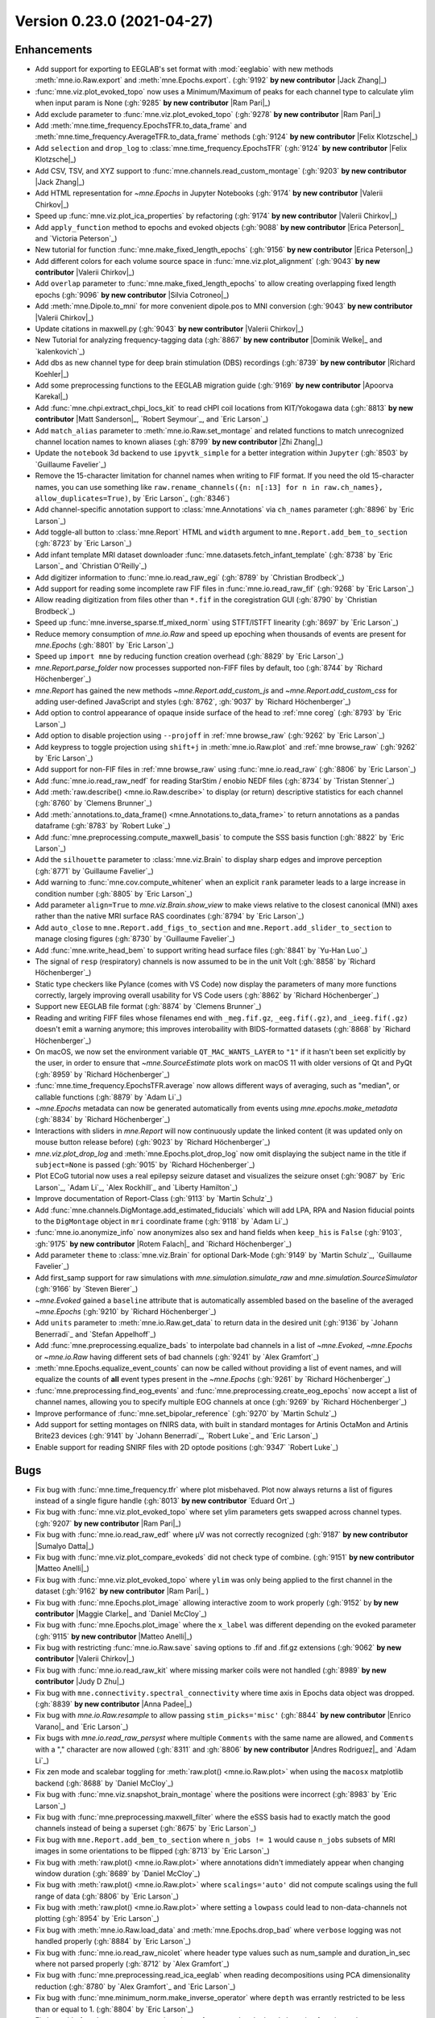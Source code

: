 .. _changes_0_23_0:

Version 0.23.0 (2021-04-27)
---------------------------

.. |Jack Zhang| replace:: **Jack Zhang**

.. |Sumalyo Datta| replace:: **Sumalyo Datta**

.. |Anna Padee| replace:: **Anna Padee**

.. |Richard Koehler| replace:: **Richard Koehler**

.. |Zhi Zhang| replace:: **Zhi Zhang**

.. |Rotem Falach| replace:: **Rotem Falach**

.. |Andres Rodriguez| replace:: **Andres Rodriguez**

.. |Matt Sanderson| replace:: **Matt Sanderson**

.. |Enrico Varano| replace:: **Enrico Varano**

.. |Dominik Welke| replace:: **Dominik Welke**

.. |Judy D Zhu| replace:: **Judy D Zhu**

.. |Valerii Chirkov| replace:: **Valerii Chirkov**

.. |Matteo Anelli| replace:: **Matteo Anelli**

.. |Apoorva Karekal| replace:: **Apoorva Karekal**

.. |Cora Kim| replace:: **Cora Kim**

.. |Silvia Cotroneo| replace:: **Silvia Cotroneo**

.. |Ram Pari| replace:: **Ram Pari**

.. |Erica Peterson| replace:: **Erica Peterson**

.. |Maggie Clarke| replace:: **Maggie Clarke**

.. |Felix Klotzsche| replace:: **Felix Klotzsche**

Enhancements
~~~~~~~~~~~~
- Add support for exporting to EEGLAB's set format with :mod:`eeglabio` with new methods :meth:`mne.io.Raw.export` and :meth:`mne.Epochs.export`. (:gh:`9192` **by new contributor** |Jack Zhang|_)

- :func:`mne.viz.plot_evoked_topo` now uses a Minimum/Maximum of peaks for each channel type to calculate ylim when input param is None (:gh:`9285` **by new contributor** |Ram Pari|_)

- Add exclude parameter to :func:`mne.viz.plot_evoked_topo` (:gh:`9278` **by new contributor** |Ram Pari|_)

- Add :meth:`mne.time_frequency.EpochsTFR.to_data_frame` and :meth:`mne.time_frequency.AverageTFR.to_data_frame` methods (:gh:`9124` **by new contributor** |Felix Klotzsche|_)

- Add ``selection`` and ``drop_log`` to :class:`mne.time_frequency.EpochsTFR` (:gh:`9124` **by new contributor** |Felix Klotzsche|_)

- Add CSV, TSV, and XYZ support to :func:`mne.channels.read_custom_montage` (:gh:`9203` **by new contributor** |Jack Zhang|_)

- Add HTML representation for `~mne.Epochs` in Jupyter Notebooks (:gh:`9174` **by new contributor** |Valerii Chirkov|_)

- Speed up :func:`mne.viz.plot_ica_properties` by refactoring (:gh:`9174` **by new contributor** |Valerii Chirkov|_)

- Add ``apply_function`` method to epochs and evoked objects (:gh:`9088` **by new contributor** |Erica Peterson|_ and `Victoria Peterson`_)

- New tutorial for function :func:`mne.make_fixed_length_epochs` (:gh:`9156` **by new contributor** |Erica Peterson|_)

- Add different colors for each volume source space in :func:`mne.viz.plot_alignment` (:gh:`9043` **by new contributor** |Valerii Chirkov|_)

- Add ``overlap`` parameter to :func:`mne.make_fixed_length_epochs` to allow creating overlapping fixed length epochs (:gh:`9096` **by new contributor** |Silvia Cotroneo|_)

- Add :meth:`mne.Dipole.to_mni` for more convenient  dipole.pos to MNI conversion (:gh:`9043` **by new contributor** |Valerii Chirkov|_)

- Update citations in maxwell.py (:gh:`9043` **by new contributor** |Valerii Chirkov|_)

- New Tutorial for analyzing frequency-tagging data (:gh:`8867` **by new contributor** |Dominik Welke|_ and `kalenkovich`_)

- Add dbs as new channel type for deep brain stimulation (DBS) recordings (:gh:`8739` **by new contributor** |Richard Koehler|_)

- Add some preprocessing functions to the EEGLAB migration guide (:gh:`9169` **by new contributor** |Apoorva Karekal|_)

- Add :func:`mne.chpi.extract_chpi_locs_kit` to read cHPI coil locations from KIT/Yokogawa data (:gh:`8813` **by new contributor** |Matt Sanderson|_, `Robert Seymour`_, and `Eric Larson`_)

- Add ``match_alias`` parameter to :meth:`mne.io.Raw.set_montage` and related functions to match unrecognized channel location names to known aliases (:gh:`8799` **by new contributor** |Zhi Zhang|_)

- Update the ``notebook`` 3d backend to use ``ipyvtk_simple`` for a better integration within ``Jupyter`` (:gh:`8503` by `Guillaume Favelier`_)

- Remove the 15-character limitation for channel names when writing to FIF format. If you need the old 15-character names, you can use something like ``raw.rename_channels({n: n[:13] for n in raw.ch_names}, allow_duplicates=True)``, by `Eric Larson`_ (:gh:`8346`)

- Add channel-specific annotation support to :class:`mne.Annotations` via ``ch_names`` parameter (:gh:`8896` by `Eric Larson`_)

- Add toggle-all button to :class:`mne.Report` HTML and ``width`` argument to ``mne.Report.add_bem_to_section`` (:gh:`8723` by `Eric Larson`_)

- Add infant template MRI dataset downloader :func:`mne.datasets.fetch_infant_template` (:gh:`8738` by `Eric Larson`_ and `Christian O'Reilly`_)

- Add digitizer information to :func:`mne.io.read_raw_egi` (:gh:`8789` by `Christian Brodbeck`_)

- Add support for reading some incomplete raw FIF files in :func:`mne.io.read_raw_fif` (:gh:`9268` by `Eric Larson`_)

- Allow reading digitization from files other than ``*.fif`` in the coregistration GUI (:gh:`8790` by `Christian Brodbeck`_)

- Speed up :func:`mne.inverse_sparse.tf_mixed_norm` using STFT/ISTFT linearity (:gh:`8697` by `Eric Larson`_)

- Reduce memory consumption of `mne.io.Raw` and speed up epoching when thousands of events are present for `mne.Epochs` (:gh:`8801` by `Eric Larson`_)

- Speed up ``import mne`` by reducing function creation overhead (:gh:`8829` by `Eric Larson`_)

- `mne.Report.parse_folder` now processes supported non-FIFF files by default, too (:gh:`8744` by `Richard Höchenberger`_)

- `mne.Report` has gained the new methods `~mne.Report.add_custom_js` and `~mne.Report.add_custom_css` for adding user-defined JavaScript and styles (:gh:`8762`, :gh:`9037` by `Richard Höchenberger`_)

- Add option to control appearance of opaque inside surface of the head to :ref:`mne coreg` (:gh:`8793` by `Eric Larson`_)

- Add option to disable projection using ``--projoff`` in :ref:`mne browse_raw` (:gh:`9262` by `Eric Larson`_)

- Add keypress to toggle projection using ``shift+j`` in :meth:`mne.io.Raw.plot` and :ref:`mne browse_raw` (:gh:`9262` by `Eric Larson`_)

- Add support for non-FIF files in :ref:`mne browse_raw` using :func:`mne.io.read_raw` (:gh:`8806` by `Eric Larson`_)

- Add :func:`mne.io.read_raw_nedf` for reading StarStim / enobio NEDF files (:gh:`8734` by `Tristan Stenner`_)

- Add :meth:`raw.describe() <mne.io.Raw.describe>` to display (or return) descriptive statistics for each channel (:gh:`8760` by `Clemens Brunner`_)

- Add :meth:`annotations.to_data_frame() <mne.Annotations.to_data_frame>` to return annotations as a pandas dataframe (:gh:`8783` by `Robert Luke`_)

- Add :func:`mne.preprocessing.compute_maxwell_basis` to compute the SSS basis function (:gh:`8822` by `Eric Larson`_)

- Add the ``silhouette`` parameter to :class:`mne.viz.Brain` to display sharp edges and improve perception (:gh:`8771` by `Guillaume Favelier`_)

- Add warning to :func:`mne.cov.compute_whitener` when an explicit ``rank`` parameter leads to a large increase in condition number (:gh:`8805` by `Eric Larson`_)

- Add parameter ``align=True`` to `mne.viz.Brain.show_view` to make views relative to the closest canonical (MNI) axes rather than the native MRI surface RAS coordinates (:gh:`8794` by `Eric Larson`_)

- Add ``auto_close`` to ``mne.Report.add_figs_to_section`` and ``mne.Report.add_slider_to_section`` to manage closing figures (:gh:`8730` by `Guillaume Favelier`_)

- Add :func:`mne.write_head_bem` to support writing head surface files (:gh:`8841` by `Yu-Han Luo`_)

- The signal of ``resp`` (respiratory) channels is now assumed to be in the unit Volt (:gh:`8858` by `Richard Höchenberger`_)

- Static type checkers like Pylance (comes with VS Code) now display the parameters of many more functions correctly, largely improving overall usability for VS Code users (:gh:`8862` by `Richard Höchenberger`_)

- Support new EEGLAB file format (:gh:`8874` by `Clemens Brunner`_)

- Reading and writing FIFF files whose filenames end with ``_meg.fif.gz``, ``_eeg.fif(.gz)``, and ``_ieeg.fif(.gz)`` doesn't emit a warning anymore; this improves interobaility with BIDS-formatted datasets (:gh:`8868` by `Richard Höchenberger`_)

- On macOS, we now set the environment variable ``QT_MAC_WANTS_LAYER`` to ``"1"`` if it hasn't been set explicitly by the user, in order to ensure that `~mne.SourceEstimate` plots work on macOS 11 with older versions of Qt and PyQt (:gh:`8959` by `Richard Höchenberger`_)

- :func:`mne.time_frequency.EpochsTFR.average` now allows different ways of averaging, such as "median", or callable functions (:gh:`8879` by `Adam Li`_)

- `~mne.Epochs` metadata can now be generated automatically from events using `mne.epochs.make_metadata` (:gh:`8834` by `Richard Höchenberger`_)

- Interactions with sliders in `mne.Report` will now continuously update the linked content (it was updated only on mouse button release before) (:gh:`9023` by `Richard Höchenberger`_)

- `mne.viz.plot_drop_log` and :meth:`mne.Epochs.plot_drop_log` now omit displaying the subject name in the title if ``subject=None`` is passed (:gh:`9015` by `Richard Höchenberger`_)

- Plot ECoG tutorial now uses a real epilepsy seizure dataset and visualizes the seizure onset (:gh:`9087` by `Eric Larson`_, `Adam Li`_, `Alex Rockhill`_ and `Liberty Hamilton`_)

- Improve documentation of Report-Class (:gh:`9113` by `Martin Schulz`_)

- Add :func:`mne.channels.DigMontage.add_estimated_fiducials` which will add LPA, RPA and Nasion fiducial points to the ``DigMontage`` object in ``mri`` coordinate frame (:gh:`9118` by `Adam Li`_)

- :func:`mne.io.anonymize_info` now anonymizes also sex and hand fields when ``keep_his`` is ``False`` (:gh:`9103`, :gh:`9175` **by new contributor** |Rotem Falach|_ and `Richard Höchenberger`_)

- Add parameter ``theme`` to :class:`mne.viz.Brain` for optional Dark-Mode (:gh:`9149` by `Martin Schulz`_, `Guillaume Favelier`_)

- Add first_samp support for raw simulations with `mne.simulation.simulate_raw` and `mne.simulation.SourceSimulator` (:gh:`9166` by `Steven Bierer`_)

- `~mne.Evoked` gained a ``baseline`` attribute that is automatically assembled based on the baseline of the averaged `~mne.Epochs` (:gh:`9210` by `Richard Höchenberger`_)

- Add ``units`` parameter to :meth:`mne.io.Raw.get_data` to return data in the desired unit (:gh:`9136` by `Johann Benerradi`_ and `Stefan Appelhoff`_)

- Add :func:`mne.preprocessing.equalize_bads` to interpolate bad channels in a list of `~mne.Evoked`, `~mne.Epochs` or `~mne.io.Raw` having different sets of bad channels (:gh:`9241` by `Alex Gramfort`_)

- :meth:`mne.Epochs.equalize_event_counts` can now be called without providing a list of event names, and will equalize the counts of **all** event types present in the `~mne.Epochs` (:gh:`9261` by `Richard Höchenberger`_)

- :func:`mne.preprocessing.find_eog_events` and :func:`mne.preprocessing.create_eog_epochs` now accept a list of channel names, allowing you to specify multiple EOG channels at once (:gh:`9269` by `Richard Höchenberger`_)

- Improve performance of :func:`mne.set_bipolar_reference` (:gh:`9270` by `Martin Schulz`_)

- Add support for setting montages on fNIRS data, with built in standard montages for Artinis OctaMon and Artinis Brite23 devices (:gh:`9141` by `Johann Benerradi`_, `Robert Luke`_ and `Eric Larson`_)

- Enable support for reading SNIRF files with 2D optode positions (:gh:`9347` `Robert Luke`_)


Bugs
~~~~
- Fix bug with :func:`mne.time_frequency.tfr` where plot misbehaved. Plot now always returns a list of figures instead of a single figure handle (:gh:`8013` **by new contributor** `Eduard Ort`_)

- Fix bug with :func:`mne.viz.plot_evoked_topo` where set ylim parameters gets swapped across channel types. (:gh:`9207` **by new contributor** |Ram Pari|_)

- Fix bug with :func:`mne.io.read_raw_edf` where µV was not correctly recognized (:gh:`9187` **by new contributor** |Sumalyo Datta|_)

- Fix bug with :func:`mne.viz.plot_compare_evokeds` did not check type of combine. (:gh:`9151` **by new contributor** |Matteo Anelli|_)

- Fix bug with :func:`mne.viz.plot_evoked_topo` where ``ylim`` was only being applied to the first channel in the dataset (:gh:`9162` **by new contributor** |Ram Pari|_ )

- Fix bug with :func:`mne.Epochs.plot_image` allowing interactive zoom to work properly (:gh:`9152` by **by new contributor** |Maggie Clarke|_ and `Daniel McCloy`_)

- Fix bug with :func:`mne.Epochs.plot_image` where the ``x_label`` was different depending on the evoked parameter (:gh:`9115` **by new contributor** |Matteo Anelli|_)

- Fix bug with restricting :func:`mne.io.Raw.save` saving options to .fif and .fif.gz extensions (:gh:`9062` **by new contributor** |Valerii Chirkov|_)

- Fix bug with :func:`mne.io.read_raw_kit` where missing marker coils were not handled (:gh:`8989` **by new contributor** |Judy D Zhu|_)

- Fix bug with ``mne.connectivity.spectral_connectivity`` where time axis in Epochs data object was dropped. (:gh:`8839` **by new contributor** |Anna Padee|_)

- Fix bug with `mne.io.Raw.resample` to allow passing ``stim_picks='misc'`` (:gh:`8844` **by new contributor** |Enrico Varano|_ and `Eric Larson`_)

- Fix bugs with `mne.io.read_raw_persyst` where multiple ``Comments`` with the same name are allowed, and ``Comments`` with a "," character are now allowed (:gh:`8311` and :gh:`8806` **by new contributor** |Andres Rodriguez|_ and `Adam Li`_)

- Fix zen mode and scalebar toggling for :meth:`raw.plot() <mne.io.Raw.plot>` when using the ``macosx`` matplotlib backend (:gh:`8688` by `Daniel McCloy`_)

- Fix bug with :func:`mne.viz.snapshot_brain_montage` where the positions were incorrect (:gh:`8983` by `Eric Larson`_)

- Fix bug with :func:`mne.preprocessing.maxwell_filter` where the eSSS basis had to exactly match the good channels instead of being a superset (:gh:`8675` by `Eric Larson`_)

- Fix bug with ``mne.Report.add_bem_to_section`` where ``n_jobs != 1`` would cause ``n_jobs`` subsets of MRI images in some orientations to be flipped (:gh:`8713` by `Eric Larson`_)

- Fix bug with :meth:`raw.plot() <mne.io.Raw.plot>` where annotations didn't immediately appear when changing window duration (:gh:`8689` by `Daniel McCloy`_)

- Fix bug with :meth:`raw.plot() <mne.io.Raw.plot>` where ``scalings='auto'`` did not compute scalings using the full range of data (:gh:`8806` by `Eric Larson`_)

- Fix bug with :meth:`raw.plot() <mne.io.Raw.plot>` where setting a ``lowpass`` could lead to non-data-channels not plotting (:gh:`8954` by `Eric Larson`_)

- Fix bug with :meth:`mne.io.Raw.load_data` and :meth:`mne.Epochs.drop_bad` where ``verbose`` logging was not handled properly (:gh:`8884` by `Eric Larson`_)

- Fix bug with :func:`mne.io.read_raw_nicolet` where header type values such as num_sample and duration_in_sec where not parsed properly (:gh:`8712` by `Alex Gramfort`_)

- Fix bug with :func:`mne.preprocessing.read_ica_eeglab` when reading decompositions using PCA dimensionality reduction (:gh:`8780` by `Alex Gramfort`_ and `Eric Larson`_)

- Fix bug with :func:`mne.minimum_norm.make_inverse_operator` where ``depth`` was errantly restricted to be less than or equal to 1. (:gh:`8804` by `Eric Larson`_)

- Fix bug with :func:`mne.stats.permutation_cluster_1samp_test` and related clustering functions when ``adjacency=None`` and ``out_type='indices'`` (:gh:`#8842` by `Eric Larson`_)

- Fix bug with :func:`mne.viz.plot_alignment` where plotting a sphere model could ignore the ``brain`` argument (:gh:`8857` by `Eric Larson`_)

- Fix bug with :func:`mne.SourceEstimate.plot` where flatmaps were not positioned properly when using ``hemi='both'`` (:gh:`9315` by `Eric Larson`_)

- Fix bug with :meth:`mne.Annotations.save` where files could be overwritten accidentally, it can now be controlled via the ``overwrite`` argument (:gh:`8896` by `Eric Larson`_)

- Fix bug with ``replace`` argument of ``mne.Report.add_bem_to_section`` and ``mne.Report.add_slider_to_section`` (:gh:`8723` by `Eric Larson`_)

- Fix bug with :func:`mne.chpi.compute_chpi_locs` where all cHPI coils being off would lead to an empty array of the wrong dimensionality (:gh:`8956` by `Eric Larson`_)

- Fix bug with :func:`mne.extract_label_time_course` where labels, STCs, and the source space were not checked for compatible ``subject`` attributes (:gh:`9284` by `Eric Larson`_)

- Fix bug with :func:`mne.grow_labels` where ``overlap=False`` could run forever or raise an error (:gh:`9317` by `Eric Larson`_)

- Fix compatibility bugs with ``mne_realtime`` (:gh:`8845` by `Eric Larson`_)

- Fix bug with `mne.viz.Brain` where non-inflated surfaces had an X-offset imposed by default (:gh:`8794` by `Eric Larson`_)

- Fix bug with :ref:`mne coreg` where nasion values were not updated when clicking (:gh:`8793` by `Eric Larson`_)

- Fix bug with matplotlib-based 3D plotting where ``Axes3D`` were not properly initialized in :func:`mne.viz.plot_source_estimates` (:gh:`8811` by `Chris Bailey`_)

- Allow sEEG channel types in :meth:`mne.Evoked.plot_joint` (:gh:`8736` by `Daniel McCloy`_)

- Fix bug where hidden annotations could be deleted interactively in :meth:`mne.io.Raw.plot` windows (:gh:`8831` by `Daniel McCloy`_)

- Function :func:`mne.set_bipolar_reference` was not working when passing ``Epochs`` constructed with some ``picks`` (:gh:`8728` by `Alex Gramfort`_)

- Fix anonymization issue of FIF files after IO round trip (:gh:`8731` by `Alex Gramfort`_)

- Fix bug in `mne.preprocessing.ICA.plot_sources` where right-clicking component names could yield `~mne.preprocessing.ICA.plot_properties` windows for the wrong component if ``picks`` had been specified (:gh:`8996` by `Daniel McCloy`_)

- Fix title not shown in :func:`mne.viz.plot_montage` (:gh:`8752` by `Clemens Brunner`_)

- `mne.io.read_raw_egi` now correctly handles `pathlib.Path` filenames (:gh:`8759` by `Richard Höchenberger`_)

- `mne.viz.plot_evoked` and `mne.Evoked.plot` now correctly plot global field power (GFP) for EEG data when ``gfp=True`` or ``gfp='only'`` is passed (used to plot RMS). For MEG data, we continue to plot the RMS, but now label it correctly as such (:gh:`8775` by `Richard Höchenberger`_)

- Fix bug with :ref:`mne make_scalp_surfaces` where ``--overwrite`` was not functional (:gh:`8800` by `Yu-Han Luo`_)

- Fix bug with :func:`mne.viz.plot_topomap` when plotting gradiometers with a missing channel in a pair (:gh:`8817` by `Alex Gramfort`_)

- :meth:`epochs.crop() <mne.Epochs.crop>` now also adjusts the ``reject_tmin`` and ``reject_tmax`` attributes if necessary (:gh:`8821` by `Richard Höchenberger`_)

- When creating `~mne.Epochs`, we now ensure that ``reject_tmin`` and ``reject_tmax`` cannot fall outside of the epochs' time interval anymore (:gh:`8821` by `Richard Höchenberger`_)

- `~mne.io.read_raw_bti` erroneously treated response channels as respiratory channels (:gh:`8856` by `Richard Höchenberger`_)

- The RMS trace shown in the time viewer of `~mne.SourceEstimate` plots is now correctly labeled as ``RMS`` (was ``GFP`` before) (:gh:`8965` by `Richard Höchenberger`_)

- Fix bug with :meth:`mne.SourceEstimate.plot` and related functions where the scalars were not interactively updated properly (:gh:`8985` by `Eric Larson`_)

- Fix bug with mne.channels.find_ch_adjacency() returning wrong adjacency for Neuromag122-Data (:gh:`8891` by `Martin Schulz`_)

- Fix :func:`mne.read_dipole` yielding :class:`mne.Dipole` objects that could not be indexed (:gh:`8963` by `Marijn van Vliet`_)

- Fix bug when setting n_jobs > 1 in :meth:`mne.Report.parse_folder` (:gh:`9109` by `Martin Schulz`_)

- Fix bug with :meth:`mne.Evoked.plot_image` where an incorrect clim parameter did not raise any error (:gh:`9115` **by new contributor** |Matteo Anelli|_)

- Fix bug with ``mne.io.Raw.pick`` where incorrect fnirs types were returned (:gh:`9178` by `Robert Luke`_)

- Fix bug when passing both axes and picks to `mne.viz.plot_compare_evokeds` (:gh:`9252` by `Daniel McCloy`_)

- Improved string representation of `~mne.Epochs` containing multiple event types; improved (and more mathematically correct) ``evoked.comment`` in the `mne.combine_evoked` output; and better (and often more concise) legend labels in the figures created via `~mne.viz.plot_compare_evokeds` (:gh:`9027` by `Richard Höchenberger`_)

- :func:`mne.preprocessing.find_ecg_events` now correctly handles situation where no ECG activity could be detected, and correctly returns an empty array of ECG events (:gh:`9236` by `Richard Höchenberger`_)

- Fix bug with ``picks`` attribute for `~mne.Epochs` after calling :meth:`mne.Epochs.add_channels` (:gh:`9246` by `Alex Gramfort`_)

- Fix bug where ``backend='notebook'`` could not be used in :meth:`mne.SourceEstimate.plot` (:gh:`9305` by `Jean-Remi King`_)

- `mne.preprocessing.compute_proj_eog` and `mne.preprocessing.compute_proj_ecg` now return empty lists if no EOG or ECG events, respectively, could be found. Previously, we'd return ``None`` in these situations, which does not match the documented behavior of returning a list of projectors (:gh:`9277` by `Richard Höchenberger`_)

API changes
~~~~~~~~~~~
- Introduced new ``'auto'`` settings for ``ICA.max_iter``. The old default ``max_iter=200`` will be removed in MNE-Python 0.24 (:gh:`9099` **by new contributor** |Cora Kim|_)

- ``mne.viz.plot_sensors_connectivity`` now allows setting the colorbar label via the ``cbar_label`` parameter (:gh:`9248` by `Daniel McCloy`_)

- ``mne.read_selection`` has been deprecated in favor of `mne.read_vectorview_selection`. ``mne.read_selection`` will be removed in MNE-Python 0.24 (:gh:`8870` by `Richard Höchenberger`_)

- ``mne.beamformer.tf_dics`` has been deprecated and will be removed in MNE-Python 0.24 (:gh:`9122` by `Britta Westner`_)

- Fitting `~mne.preprocessing.ICA` on baseline-corrected `~mne.Epochs`, and / or applying it on baseline-corrected `~mne.Epochs` or `~mne.Evoked` data will now display a warning. Users are advised to only baseline correct their data after cleaning is completed (:gh:`9033` by `Richard Höchenberger`_)

- Supplying multiple channel names to `mne.preprocessing.find_eog_events` or `mne.preprocessing.compute_proj_eog` as a string of comma-separated channel names has been deprecated; please pass a list of channel names instead. Support for comma-separated strings will be removed in MNE-Python 0.24 (:gh:`9269` by `Richard Höchenberger`_)

- The default in :func:`mne.beamformer.make_dics` of ``real_filter=False`` will change to ``real_filter=True`` in 0.24 (:gh:`9340` by `Britta Westner`_)

Authors
~~~~~~~

People who contributed to this release in alphabetical order
(people with a + are first time contributors):

* Adam Li
* Alex Rockhill
* Alexandre Gramfort
* Ana Radanovic
* Andres Rodriguez+
* Anna Padee+
* Apoorva Karekal+
* Britta Westner
* Catalina Magalvan
* Christian Brodbeck
* Christian Mista
* Christian O'Reilly
* Christina Zhao
* Christopher J. Bailey
* Clemens Brunner
* Cora Kim+
* Daniel McCloy
* Denis A. Engemann
* Dominik Welke+
* Eduard Ort
* Enrico Varano+
* Eric Larson
* Erica Peterson+
* Evgenii Kalenkovich
* Felix Klotzsche+
* Giorgio Marinato
* Guillaume Favelier
* Jack Zhang+
* Jean-Remi King
* Johann Benerradi
* Joris Van den Bossche
* Judy D Zhu+
* Liberty Hamilton
* Luke Bloy
* Maggie Clarke+
* Mainak Jas
* Manorama Kadwani
* Marijn van Vliet
* Martin Schulz
* Matt Sanderson+
* Matteo Anelli+
* Nicolas Gensollen
* Ram Pari+
* Richard Höchenberger
* Richard Koehler+
* Robert Luke
* Rotem Falach+
* Sebastien Treguer
* Silvia Cotroneo+
* Stefan Appelhoff
* Steven Bierer
* Sumalyo Datta+
* Timon Merk
* Tristan Stenner
* Valerii Chirkov+
* Victoria Peterson
* Yu-Han Luo
* Zhi Zhang+
